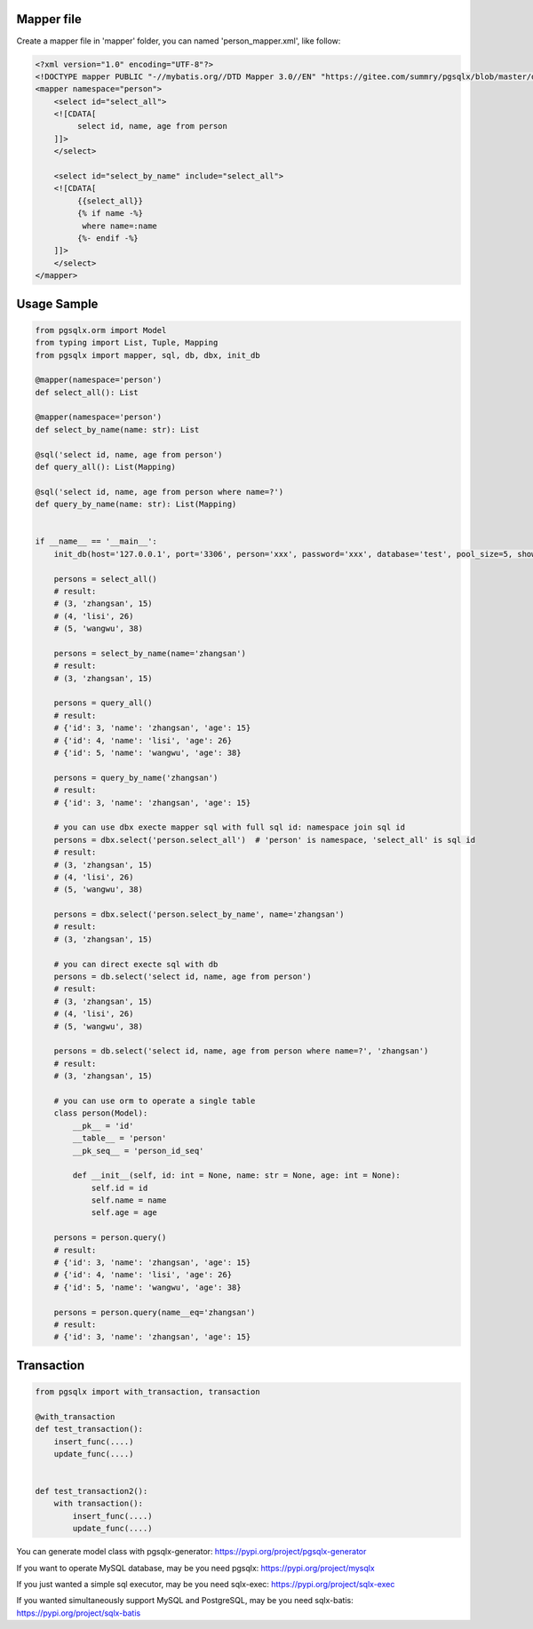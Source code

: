 Mapper file
'''''''''''

Create a mapper file in 'mapper' folder, you can named
'person_mapper.xml', like follow:

.. code:: xml

   <?xml version="1.0" encoding="UTF-8"?>
   <!DOCTYPE mapper PUBLIC "-//mybatis.org//DTD Mapper 3.0//EN" "https://gitee.com/summry/pgsqlx/blob/master/dtd/mapper.dtd">
   <mapper namespace="person">
       <select id="select_all">
       <![CDATA[
            select id, name, age from person
       ]]>
       </select>
       
       <select id="select_by_name" include="select_all">
       <![CDATA[
            {{select_all}}
            {% if name -%}
             where name=:name
            {%- endif -%}
       ]]>
       </select>
   </mapper>

Usage Sample
''''''''''''

.. code:: python

   from pgsqlx.orm import Model
   from typing import List, Tuple, Mapping
   from pgsqlx import mapper, sql, db, dbx, init_db

   @mapper(namespace='person')
   def select_all(): List

   @mapper(namespace='person')
   def select_by_name(name: str): List

   @sql('select id, name, age from person')
   def query_all(): List(Mapping)

   @sql('select id, name, age from person where name=?')
   def query_by_name(name: str): List(Mapping)


   if __name__ == '__main__':
       init_db(host='127.0.0.1', port='3306', person='xxx', password='xxx', database='test', pool_size=5, show_sql=True, mapper_path='./mapper')
       
       persons = select_all()
       # result:
       # (3, 'zhangsan', 15)
       # (4, 'lisi', 26)
       # (5, 'wangwu', 38)
       
       persons = select_by_name(name='zhangsan')
       # result:
       # (3, 'zhangsan', 15)
       
       persons = query_all()
       # result:
       # {'id': 3, 'name': 'zhangsan', 'age': 15}
       # {'id': 4, 'name': 'lisi', 'age': 26}
       # {'id': 5, 'name': 'wangwu', 'age': 38}
       
       persons = query_by_name('zhangsan')
       # result:
       # {'id': 3, 'name': 'zhangsan', 'age': 15}
       
       # you can use dbx execte mapper sql with full sql id: namespace join sql id
       persons = dbx.select('person.select_all')  # 'person' is namespace, 'select_all' is sql id
       # result:
       # (3, 'zhangsan', 15)
       # (4, 'lisi', 26)
       # (5, 'wangwu', 38)
       
       persons = dbx.select('person.select_by_name', name='zhangsan')
       # result:
       # (3, 'zhangsan', 15)
       
       # you can direct execte sql with db
       persons = db.select('select id, name, age from person')
       # result:
       # (3, 'zhangsan', 15)
       # (4, 'lisi', 26)
       # (5, 'wangwu', 38)
       
       persons = db.select('select id, name, age from person where name=?', 'zhangsan')
       # result:
       # (3, 'zhangsan', 15)
       
       # you can use orm to operate a single table
       class person(Model):
           __pk__ = 'id'
           __table__ = 'person'
           __pk_seq__ = 'person_id_seq'

           def __init__(self, id: int = None, name: str = None, age: int = None):
               self.id = id
               self.name = name
               self.age = age
                     
       persons = person.query()
       # result:
       # {'id': 3, 'name': 'zhangsan', 'age': 15}
       # {'id': 4, 'name': 'lisi', 'age': 26}
       # {'id': 5, 'name': 'wangwu', 'age': 38}
       
       persons = person.query(name__eq='zhangsan')
       # result:
       # {'id': 3, 'name': 'zhangsan', 'age': 15}

Transaction
'''''''''''

.. code:: python

   from pgsqlx import with_transaction, transaction

   @with_transaction
   def test_transaction():
       insert_func(....)
       update_func(....)


   def test_transaction2():
       with transaction():
           insert_func(....)
           update_func(....)


You can generate model class with pgsqlx-generator: https://pypi.org/project/pgsqlx-generator

If you want to operate MySQL database, may be you need pgsqlx: https://pypi.org/project/mysqlx

If you just wanted a simple sql executor, may be you need sqlx-exec: https://pypi.org/project/sqlx-exec

If you wanted simultaneously support MySQL and PostgreSQL, may be you need sqlx-batis: https://pypi.org/project/sqlx-batis
